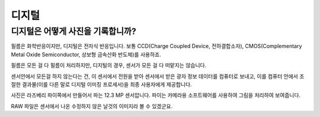디지털
===================================

디지털은 어떻게 사진을 기록합니까?
-----------------------------------
필름은 화학반응이지만, 디지털은 전자식 반응입니다. 보통 CCD(Charge Coupled Device, 전하결합소자), CMOS(Complementary Metal Oxide Semiconductor, 상보형 금속산화 반도체)를 사용하죠.

필름은 모든 걸 다 필름이 처리하지만, 디지털의 경우, 센서가 모든 걸 다 떠맡지는 않습니다.

.. image:: images/rpicmount.jpg
 :width: 600

센서안에서 모든걸 하지 않는다는 건, 이 센서에서 전원을 받아 센서에서 받은 광자 정보 데이터를 컴퓨터로 보내고, 이를 컴퓨터 안에서 조절한 결과물(이를 다른 말로 디지털 이미징 프로세서)을 최종 사용자에게 제공합니다.

사진은 라즈베리 파이쪽에서 만들어서 파는 12.3 MP 센서압니다. 파이는 카메라용 소프트웨어를 사용하여 그림을 처리하여 보여줍니다.

RAW 파일은 센서에서 나온 수정하지 않은 날것의 이미지라 볼 수 있겠군요.